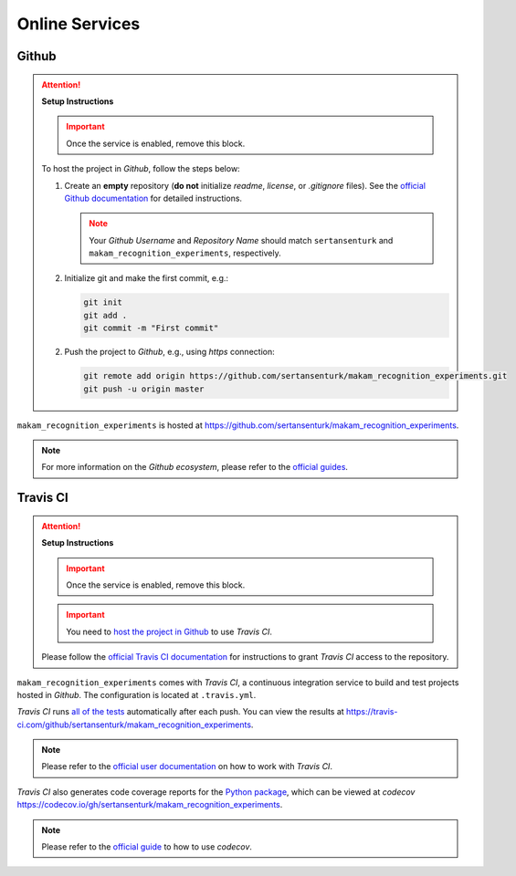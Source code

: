 *****************************************
Online Services
*****************************************

Github
=========================================

.. attention::

   **Setup Instructions**

   .. important::
      Once the service is enabled, remove this block.

   To host the project in *Github*, follow the steps below:

   1. Create an **empty** repository (**do not** initialize *readme*, *license*, or *.gitignore* files). See the `official Github documentation <https://help.github.com/en/github/getting-started-with-github/create-a-repo>`__ for detailed instructions.

      .. note::

         Your *Github Username* and *Repository Name* should match ``sertansenturk`` and ``makam_recognition_experiments``, respectively.

   2. Initialize git and make the first commit, e.g.:

      .. code::

         git init
         git add .
         git commit -m "First commit"

   2. Push the project to *Github*, e.g., using *https* connection:

      .. code::

         git remote add origin https://github.com/sertansenturk/makam_recognition_experiments.git
         git push -u origin master

``makam_recognition_experiments`` is hosted at https://github.com/sertansenturk/makam_recognition_experiments.

.. note::

   For more information on the *Github ecosystem*, please refer to the `official guides <https://guides.github.com/>`__.

Travis CI
=========================================

.. attention::

   **Setup Instructions**

   .. important::
      Once the service is enabled, remove this block.

   .. important::

      You need to `host the project in Github <#github>`__ to use *Travis CI*.

   Please follow the `official Travis CI documentation <https://docs.travis-ci.com/user/tutorial/>`_ for instructions to grant *Travis CI* access to the repository.

``makam_recognition_experiments`` comes with *Travis CI*, a continuous integration service to build and test projects hosted in *Github*. The configuration is located at ``.travis.yml``.

*Travis CI* runs `all of the tests <05_test.html>`__ automatically after each push. You can view the results at https://travis-ci.com/github/sertansenturk/makam_recognition_experiments.

.. note::

   Please refer to the `official user documentation <https://docs.travis-ci.com/>`__ on how to work with *Travis CI*.

*Travis CI* also generates code coverage reports for the `Python package <01_overview.html/#python>`__, which can be viewed at *codecov* https://codecov.io/gh/sertansenturk/makam_recognition_experiments.

.. note::

   Please refer to the `official guide <https://docs.codecov.io/docs>`__ to how to use *codecov*.

..
   Online Documentation
   =========================================

   You can reach the up-to-date documentation online at https://makam_recognition_experiments.readthedocs.io.

   .. attention::

      **Setup Instructions**

      .. important::
         Once the service is enabled, remove this block.

      You may want to host the `Sphinx documentation <04_documentation.html>`__ online, e.g., at `Read the Docs <https://readthedocs.io>`__ or `Github Pages <https://pages.github.com/>`__. Typically, these services offer effortless integration with *Github*. Please refer to these services to learn how.

      .. note::

         We assume that you will host the documentation at ``https://makam_recognition_experiments.readthedocs.io``. Please modify the URLs in the project ``README`` and documentation if you would like to host it elsewhere.
